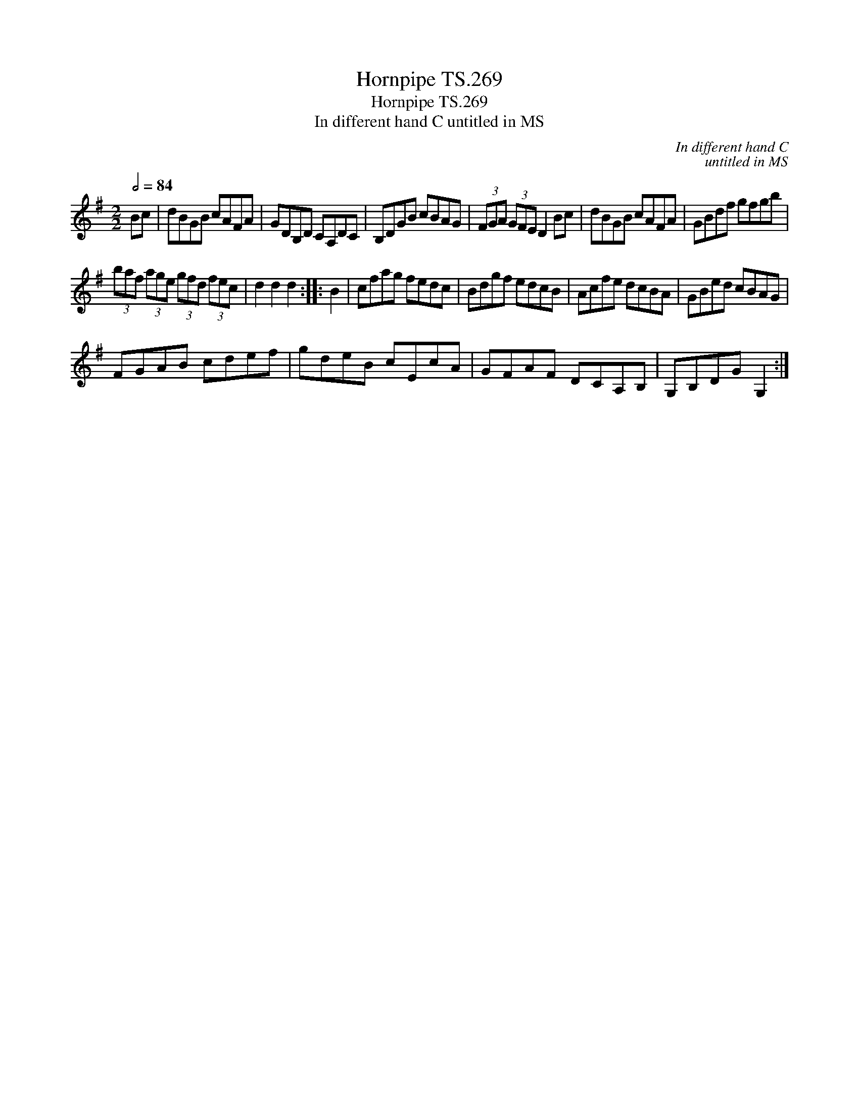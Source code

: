 X:1
T:Hornpipe TS.269
T:Hornpipe TS.269
T:In different hand C untitled in MS
C:In different hand C
C:untitled in MS
L:1/8
Q:1/2=84
M:2/2
K:G
V:1 treble 
V:1
 Bc | dBGB cAFA | GDB,D CA,DC | B,DGB cBAG | (3FGA (3GFE D2 Bc | dBGB cAFA | GBdf gfgb | %7
 (3baf (3age (3gfd (3fec | d2 d2 d2 :: B2 | cfag fedc | Bdgf edcB | Acfe dcBA | GBed cBAG | %14
 FGAB cdef | gdeB cEcA | GFAF DCA,B, | G,B,DG G,2 :| %18

